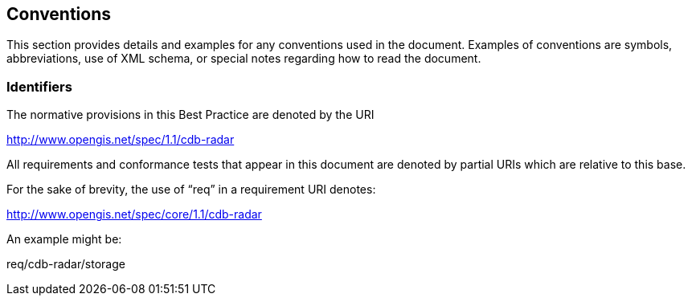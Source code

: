 == Conventions

This section provides details and examples for any conventions used in the document. Examples of conventions are symbols, abbreviations, use of XML schema, or special notes regarding how to read the document.


=== Identifiers

The normative provisions in this Best Practice are denoted by the URI

http://www.opengis.net/spec/1.1/cdb-radar

All requirements and conformance tests that appear in this document are denoted by partial URIs which are relative to this base.

For the sake of brevity, the use of “req” in a requirement URI denotes:

http://www.opengis.net/spec/core/1.1/cdb-radar

An example might be:

req/cdb-radar/storage
